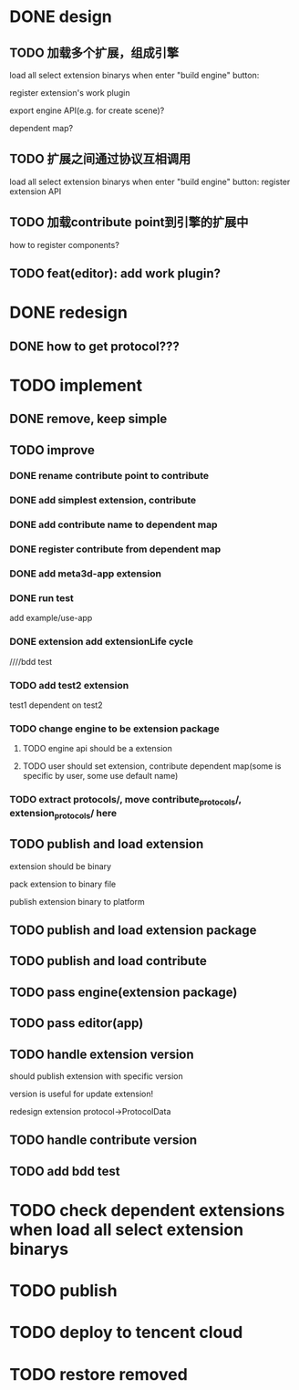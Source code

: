 * DONE design
** TODO 加载多个扩展，组成引擎

load all select extension binarys when enter "build engine" button:
# check dependent extensions
# register extension API
register extension's work plugin


export engine API(e.g. for create scene)?

dependent map?


** TODO 扩展之间通过协议互相调用


load all select extension binarys when enter "build engine" button:
register extension API




** TODO 加载contribute point到引擎的扩展中

how to register components?


** TODO feat(editor): add work plugin?




* DONE redesign

** DONE how to get protocol???


# ** TODO add platform-extension

# ** TODO add platform-extension-pacakge

# ** TODO rewrite platform-engine

# ** TODO rewrite platform-app

# ** TODO rewrite platform-editor


* TODO implement

** DONE remove, keep simple

** TODO improve

*** DONE rename contribute point to contribute

*** DONE add simplest extension, contribute

# *** TODO extension, contribute implement should has name using from protocol as default name


*** DONE add contribute name to dependent map

*** DONE register contribute from dependent map

*** DONE add meta3d-app extension

*** DONE run test
add example/use-app




*** DONE extension add extensionLife cycle

# draft

////bdd test

# run test



*** TODO add test2 extension
test1 dependent on test2


*** TODO change engine to be extension package

**** TODO engine api should be a extension

**** TODO user should set extension, contribute dependent map(some is specific by user, some use default name)


# *** TODO change editor to be app
# *** TODO change use-engine to be app


*** TODO extract protocols/, move contribute_protocols/, extension_protocols/ here



** TODO publish and load extension
extension should be binary

pack extension to binary file

publish extension binary to platform



** TODO publish and load extension package


** TODO publish and load contribute


** TODO pass engine(extension package)

** TODO pass editor(app)



** TODO handle extension version

should publish extension with specific version

version is useful for update extension! 

redesign extension protocol->ProtocolData

** TODO handle contribute version




** TODO add bdd test



* TODO check dependent extensions when load all select extension binarys


* TODO publish 



* TODO deploy to tencent cloud


* TODO restore removed